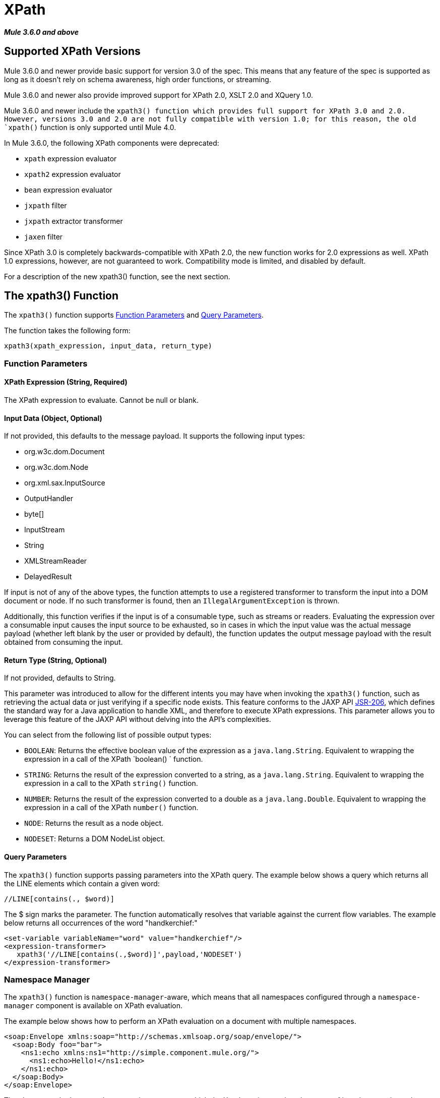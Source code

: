 = XPath
:keywords: anypoint studio, esb, xpath
:page-aliases: 3.8@mule-runtime::xpath.adoc

*_Mule 3.6.0 and above_*

== Supported XPath Versions

Mule 3.6.0 and newer provide basic support for version 3.0 of the spec. This means that any feature of the spec is supported as long as it doesn't rely on schema awareness, high order functions, or streaming.

Mule 3.6.0 and newer also provide improved support for XPath 2.0, XSLT 2.0 and XQuery 1.0.

Mule 3.6.0 and newer include the `xpath3() function which provides full support for XPath 3.0 and 2.0. However, versions 3.0 and 2.0 are not fully compatible with version 1.0; for this reason, the old `xpath()` function is only supported until Mule 4.0.

In Mule 3.6.0, the following XPath components were deprecated:

*  `xpath` expression evaluator
*  `xpath2` expression evaluator
*  `bean` expression evaluator
*  `jxpath` filter
*  `jxpath` extractor transformer
*  `jaxen` filter

Since XPath 3.0 is completely backwards-compatible with XPath 2.0, the new function works for 2.0 expressions as well. XPath 1.0 expressions, however, are not guaranteed to work. Compatibility mode is limited, and disabled by default.

For a description of the new xpath3() function, see the next section.

== The xpath3() Function

The `xpath3()` function supports <<Function Parameters>> and <<Query Parameters>>.

The function takes the following form:

----
xpath3(xpath_expression, input_data, return_type)
----

=== Function Parameters

==== XPath Expression (String, Required)

The XPath expression to evaluate. Cannot be null or blank.

==== Input Data (Object, Optional)

If not provided, this defaults to the message payload. It supports the following input types:

* org.w3c.dom.Document
* org.w3c.dom.Node
* org.xml.sax.InputSource
* OutputHandler
* byte[]
* InputStream
* String
* XMLStreamReader
* DelayedResult

If input is not of any of the above types, the function attempts to use a registered transformer to transform the input into a DOM document or node. If no such transformer is found, then an `IllegalArgumentException` is thrown.

Additionally, this function verifies if the input is of a consumable type, such as streams or readers. Evaluating the expression over a consumable input causes the input source to be exhausted, so in cases in which the input value was the actual message payload (whether left blank by the user or provided by default), the function updates the output message payload with the result obtained from consuming the input.

==== Return Type (String, Optional)

If not provided, defaults to String.

This parameter was introduced to allow for the different intents you may have when invoking the `xpath3()` function, such as retrieving the actual data or just verifying if a specific node exists. This feature conforms to the JAXP API https://www.jcp.org/en/jsr/detail/summary?id=206[JSR-206], which defines the standard way for a Java application to handle XML, and therefore to execute XPath expressions. This parameter allows you to leverage this feature of the JAXP API without delving into the API's complexities.

You can select from the following list of possible output types:

* `BOOLEAN`: Returns the effective boolean value of the expression as a `java.lang.String`. Equivalent to wrapping the expression in a call of the XPath `boolean() ` function.
* `STRING`: Returns the result of the expression converted to a string, as a `java.lang.String`. Equivalent to wrapping the expression in a call to the XPath `string()` function.
* `NUMBER`: Returns the result of the expression converted to a double as a `java.lang.Double`. Equivalent to wrapping the expression in a call of the XPath `number()` function.
* `NODE`: Returns the result as a node object.
* `NODESET`: Returns a DOM NodeList object.

==== Query Parameters

The `xpath3()` function supports passing parameters into the XPath query. The example below shows a query which returns all the LINE elements which contain a given word:

----
//LINE[contains(., $word)]
----

The $ sign marks the parameter. The function automatically resolves that variable against the current flow variables. The example below returns all occurrences of the word "handkerchief:"

[source,xml,linenums]
----
<set‐variable variableName="word" value="handkerchief"/>
<expression‐transformer>
   xpath3('//LINE[contains(.,$word)]',payload,'NODESET')
</expression‐transformer>
----

=== Namespace Manager

The `xpath3()` function is `namespace-manager`-aware, which means that all namespaces configured through a `namespace-manager` component is available on XPath evaluation.

The example below shows how to perform an XPath evaluation on a document with multiple namespaces.

[source,xml,linenums]
----
<soap:Envelope xmlns:soap="http://schemas.xmlsoap.org/soap/envelope/">
  <soap:Body foo="bar">
    <ns1:echo xmlns:ns1="http://simple.component.mule.org/">
      <ns1:echo>Hello!</ns1:echo>
    </ns1:echo>
  </soap:Body>
</soap:Envelope>
----

The above sample document has several namespaces, which the Xpath engine needs to be aware of in order to navigate the DOM tree. The relevant `xpath3()` function is shown below.

[source,xml,linenums]
----
<mulexml:namespace-manager includeConfigNamespaces="true">
  <mulexml:namespace prefix="soap" uri="http://schemas.xmlsoap.org/soap/envelope/"/>
  <mulexml:namespace prefix="mule" uri="http://simple.component.mule.org/"/>
</mulexml:namespace-manager>


<flowname="xpathWithNamespace">
  <expression‐transformer expression="xpath3('/soap:Envelope/soap:Body/mule:echo/mule:echo')"/>
</flow>
----

[NOTE]
====
To ensure consistency, namespace support has also been added to the `xquery-transformer` element. For this reason, some applications may have issues if they use expressions with custom namespaces without correctly specifying the namespace manager. You can avoid this issue by declaring the namespace manager or using a wildcard, for example using `*` instead of the namespace, as shown below.

----
xpath3('/*:/contacts/')
----

====

=== XQuery

The xquery-transformer element retains the same syntax as in previous versions. You can select the XQuery version using xquery version in the XQuery script, as shown below:

[source,xml,linenums]
----
<mxml:xquery‐text>
<![CDATA[
  xquery version "3.0";
----

XQuery 3.0 introduces support for several new features in the XQuery transformer, such as using an XQuery script to operate on multiple documents at once. For more information, see xref:xquery-transformer.adoc[XQuery Transformer].
